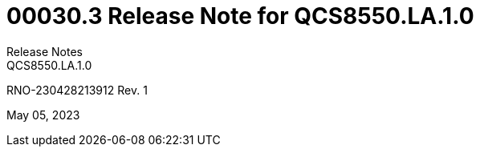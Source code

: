 = 00030.3 Release Note for QCS8550.LA.1.0
Release Notes
QCS8550.LA.1.0

RNO-230428213912 Rev. 1

May 05, 2023
